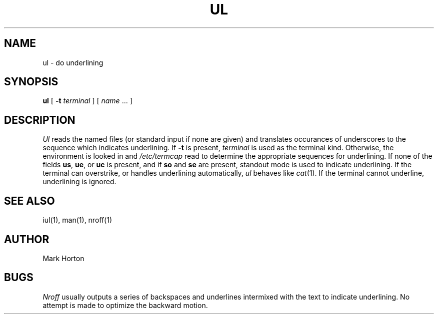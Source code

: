 .TH UL 1 9/23/79
.UC
.SH NAME
ul \- do underlining
.SH SYNOPSIS
.B ul
[
.B \-t
.I terminal
]
[
.I name
\&...
]
.SH DESCRIPTION
.I Ul
reads the named files (or standard input if none are given)
and translates occurances of underscores to the sequence
which indicates underlining.
If
.B \-t
is present,
.I terminal
is used as the terminal kind.
Otherwise, the environment is looked in and
.I /etc/termcap
read to determine
the appropriate sequences for underlining.
If none of the fields
.BR us ,
.BR ue ,
or
.BR uc
is present, and if
.B so
and
.B se
are present, standout mode is used to indicate underlining.
If the terminal can overstrike,
or handles underlining automatically,
.I ul
behaves like
.IR cat (1).
If the terminal cannot underline, underlining is ignored.
.SH "SEE ALSO"
iul(1), man(1), nroff(1)
.SH AUTHOR
Mark Horton
.SH BUGS
.I Nroff
usually outputs a series of backspaces and underlines intermixed
with the text to indicate underlining.  No attempt is made to optimize
the backward motion.

